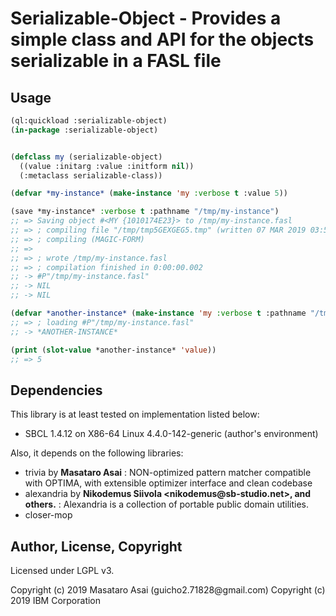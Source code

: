 
* Serializable-Object - Provides a simple class and API for the objects serializable in a FASL file

** Usage

#+begin_src lisp
(ql:quickload :serializable-object)
(in-package :serializable-object)


(defclass my (serializable-object)
  ((value :initarg :value :initform nil))
  (:metaclass serializable-class))

(defvar *my-instance* (make-instance 'my :verbose t :value 5))

(save *my-instance* :verbose t :pathname "/tmp/my-instance")
;; => Saving object #<MY {1010174E23}> to /tmp/my-instance.fasl 
;; => ; compiling file "/tmp/tmp5GEXGEG5.tmp" (written 07 MAR 2019 03:55:28 PM):
;; => ; compiling (MAGIC-FORM)
;; => 
;; => ; wrote /tmp/my-instance.fasl
;; => ; compilation finished in 0:00:00.002
;; -> #P"/tmp/my-instance.fasl"
;; -> NIL
;; -> NIL

(defvar *another-instance* (make-instance 'my :verbose t :pathname "/tmp/my-instance"))
;; => ; loading #P"/tmp/my-instance.fasl"
;; -> *ANOTHER-INSTANCE*

(print (slot-value *another-instance* 'value))
;; => 5

#+end_src

** Dependencies
This library is at least tested on implementation listed below:

+ SBCL 1.4.12 on X86-64 Linux 4.4.0-142-generic (author's environment)

Also, it depends on the following libraries:

+ trivia by *Masataro Asai* :
    NON-optimized pattern matcher compatible with OPTIMA, with extensible optimizer interface and clean codebase
+ alexandria by *Nikodemus Siivola <nikodemus@sb-studio.net>, and others.* :
    Alexandria is a collection of portable public domain utilities.
+ closer-mop

** Author, License, Copyright

Licensed under LGPL v3.

Copyright (c) 2019 Masataro Asai (guicho2.71828@gmail.com)
Copyright (c) 2019 IBM Corporation
